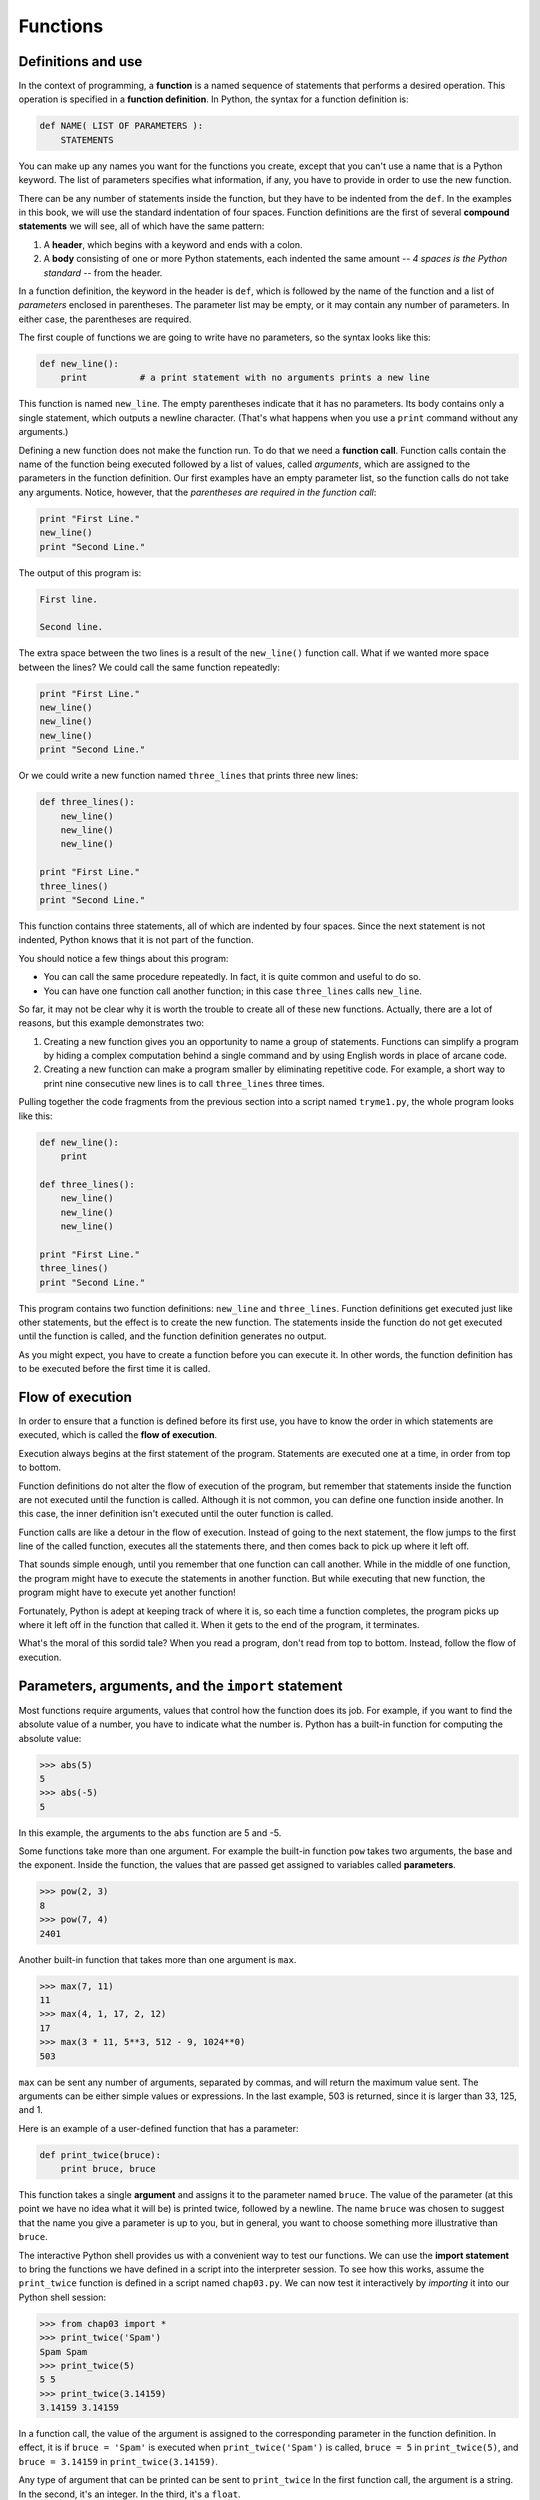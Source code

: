 ..  Copyright (C)  Jeffrey Elkner, Allen B. Downey and Chris Meyers.
    Permission is granted to copy, distribute and/or modify this document
    under the terms of the GNU Free Documentation License, Version 1.3
    or any later version published by the Free Software Foundation;
    with Invariant Sections being Forward, Preface, and Contributor List, no
    Front-Cover Texts, and no Back-Cover Texts.  A copy of the license is
    included in the section entitled "GNU Free Documentation License".

Functions
=========

.. index::
    single: function
    single: function definition
    single: definition; function

Definitions and use
-------------------

In the context of programming, a **function** is a named sequence of statements
that performs a desired operation. This operation is specified in a **function
definition**. In Python, the syntax for a function definition is:

.. sourcecode:: python
    
    def NAME( LIST OF PARAMETERS ):
        STATEMENTS

You can make up any names you want for the functions you create, except that
you can't use a name that is a Python keyword. The list of parameters specifies
what information, if any, you have to provide in order to use the new function.

There can be any number of statements inside the function, but they have to be
indented from the ``def``. In the examples in this book, we will use the
standard indentation of four spaces. Function definitions are the first of
several **compound statements** we will see, all of which have the same
pattern:

#. A **header**, which begins with a keyword and ends with a colon.
#. A **body** consisting of one or more Python statements, each
   indented the same amount -- *4 spaces is the Python standard* -- from
   the header.

In a function definition, the keyword in the header is ``def``, which is
followed by the name of the function and a list of *parameters* enclosed in
parentheses. The parameter list may be empty, or it may contain any number of
parameters. In either case, the parentheses are required.

The first couple of functions we are going to write have no parameters, so the
syntax looks like this:

.. sourcecode:: python
    
    def new_line():
        print          # a print statement with no arguments prints a new line

This function is named ``new_line``. The empty parentheses indicate that it has
no parameters. Its body contains only a single statement, which outputs a
newline character. (That's what happens when you use a ``print`` command
without any arguments.)

Defining a new function does not make the function run. To do that we need a
**function call**. Function calls contain the name of the function being
executed followed by a list of values, called *arguments*, which are assigned
to the parameters in the function definition. Our first examples have an empty
parameter list, so the function calls do not take any arguments. Notice,
however, that the *parentheses are required in the function call*:

.. sourcecode:: python
    
    print "First Line."
    new_line()
    print "Second Line."

The output of this program is:

.. sourcecode:: python
    
    First line.
    
    Second line.

The extra space between the two lines is a result of the ``new_line()``
function call. What if we wanted more space between the lines? We could call
the same function repeatedly:

.. sourcecode:: python
    
    print "First Line."
    new_line()
    new_line()
    new_line()
    print "Second Line."

Or we could write a new function named ``three_lines`` that prints three new
lines:

.. sourcecode:: python
    
    def three_lines():
        new_line()
        new_line()
        new_line()
    
    print "First Line."
    three_lines()
    print "Second Line."

This function contains three statements, all of which are indented by four
spaces. Since the next statement is not indented, Python knows that it is not
part of the function.

You should notice a few things about this program:

* You can call the same procedure repeatedly. In fact, it is quite common and
  useful to do so.
* You can have one function call another function; in this case ``three_lines`` 
  calls ``new_line``.

So far, it may not be clear why it is worth the trouble to create all of these
new functions. Actually, there are a lot of reasons, but this example
demonstrates two:

#. Creating a new function gives you an opportunity to name a group of
   statements. Functions can simplify a program by hiding a complex computation 
   behind a single command and by using English words in place of arcane code.
#. Creating a new function can make a program smaller by eliminating repetitive 
   code. For example, a short way to print nine consecutive new lines is to
   call ``three_lines`` three times.

Pulling together the code fragments from the previous section into a script
named ``tryme1.py``, the whole program looks like this:

.. sourcecode:: python
    
    def new_line():
        print
    
    def three_lines():
        new_line()
        new_line()
        new_line()
    
    print "First Line."
    three_lines()
    print "Second Line."

This program contains two function definitions: ``new_line`` and
``three_lines``. Function definitions get executed just like other statements,
but the effect is to create the new function. The statements inside the
function do not get executed until the function is called, and the function
definition generates no output.

As you might expect, you have to create a function before you can execute it.
In other words, the function definition has to be executed before the first
time it is called.


.. index:: flow of execution

Flow of execution
-----------------

In order to ensure that a function is defined before its first use, you have to
know the order in which statements are executed, which is called the **flow of
execution**.

Execution always begins at the first statement of the program.  Statements are
executed one at a time, in order from top to bottom.

Function definitions do not alter the flow of execution of the program, but
remember that statements inside the function are not executed until the
function is called. Although it is not common, you can define one function
inside another. In this case, the inner definition isn't executed until the
outer function is called.

Function calls are like a detour in the flow of execution. Instead of going to
the next statement, the flow jumps to the first line of the called function,
executes all the statements there, and then comes back to pick up where it left
off.

That sounds simple enough, until you remember that one function can call
another. While in the middle of one function, the program might have to execute
the statements in another function. But while executing that new function, the
program might have to execute yet another function!

Fortunately, Python is adept at keeping track of where it is, so each time a
function completes, the program picks up where it left off in the function that
called it. When it gets to the end of the program, it terminates.

What's the moral of this sordid tale? When you read a program, don't read from
top to bottom. Instead, follow the flow of execution.


.. index::
    single: parameter
    single: function; parameter
    single: argument
    single: function; argument
    single: import
    single: import statement

Parameters, arguments, and the ``import`` statement
---------------------------------------------------

Most functions require arguments, values that control how the function does its
job. For example, if you want to find the absolute value of a number, you have
to indicate what the number is. Python has a built-in function for computing
the absolute value:

.. sourcecode:: python
    
    >>> abs(5)
    5
    >>> abs(-5)
    5

In this example, the arguments to the ``abs`` function are 5 and -5.

Some functions take more than one argument. For example the built-in function
``pow`` takes two arguments, the base and the exponent. Inside the function,
the values that are passed get assigned to variables called **parameters**.

.. sourcecode:: python
    
    >>> pow(2, 3)
    8
    >>> pow(7, 4)
    2401

Another built-in function that takes more than one argument is ``max``.

.. sourcecode:: python
    
    >>> max(7, 11)
    11
    >>> max(4, 1, 17, 2, 12)
    17
    >>> max(3 * 11, 5**3, 512 - 9, 1024**0)
    503

``max`` can be sent any number of arguments, separated by commas, and will
return the maximum value sent. The arguments can be either simple values or
expressions. In the last example, 503 is returned, since it is larger than 33,
125, and 1.

Here is an example of a user-defined function that has a parameter:

.. sourcecode:: python
    
    def print_twice(bruce):
        print bruce, bruce

This function takes a single **argument** and assigns it to the parameter named
``bruce``. The value of the parameter (at this point we have no idea what it
will be) is printed twice, followed by a newline.  The name ``bruce`` was
chosen to suggest that the name you give a parameter is up to you, but in
general, you want to choose something more illustrative than ``bruce``.

The interactive Python shell provides us with a convenient way to test our
functions. We can use the **import statement** to bring the functions we have
defined in a script into the interpreter session. To see how this works, assume
the ``print_twice`` function is defined in a script named ``chap03.py``. We can
now test it interactively by *importing* it into our Python shell session:

.. sourcecode:: python
    
    >>> from chap03 import *
    >>> print_twice('Spam')
    Spam Spam
    >>> print_twice(5)
    5 5
    >>> print_twice(3.14159)
    3.14159 3.14159

In a function call, the value of the argument is assigned to the corresponding
parameter in the function definition. In effect, it is if ``bruce = 'Spam'`` is
executed when ``print_twice('Spam')`` is called, ``bruce = 5`` in
``print_twice(5)``, and ``bruce = 3.14159`` in ``print_twice(3.14159)``.

Any type of argument that can be printed can be sent to ``print_twice`` In the
first function call, the argument is a string. In the second, it's an integer.
In the third, it's a ``float``.

As with built-in functions, we can use an expression as an argument for
``print_twice``:

.. sourcecode:: python
    
    >>> print_twice('Spam' * 4)
    SpamSpamSpamSpam SpamSpamSpamSpam

``'Spam'*4`` is first evaluated to ``'SpamSpamSpamSpam'``, which is then
passed as an argument to ``print_twice``.


.. index::
    single: composition
    single: function; composition

Composition
-----------

Just as with mathematical functions, Python functions can be **composed**,
meaning that you use the result of one function as the input to another.

.. sourcecode:: python
    
    >>> print_twice(abs(-7))
    7 7
    >>> print_twice(max(3, 1, abs(-11), 7))
    11 11

In the first example, ``abs(-7)`` evaluates to 7, which then becomes the
argument to ``print_twice``. In the second example we have two levels of
composition, since ``abs(-11)`` is first evaluated to 11 before ``max(3,
1, 11, 7)`` is evaluated to 11 and ``print_twice(11)`` then displays the
result.

We can also use a variable as an argument:

.. sourcecode:: python
    
    >>> michael = 'Eric, the half a bee.'
    >>> print_twice(michael)
    Eric, the half a bee. Eric, the half a bee.

Notice something very important here. The name of the variable we pass as an
argument (``michael``) has nothing to do with the name of the
parameter ( ``bruce``). It doesn't matter what the value was called back
home (in the caller); here in ``print_twice``, we call everybody ``bruce``.


.. index::
    single: local variable
    single: variable; local

Variables and parameters are local
----------------------------------

When you create a **local variable** inside a function, it only exists inside
the function, and you cannot use it outside. For example:

.. sourcecode:: python
    
    def cat_twice(part1, part2):
        cat = part1 + part2
        print_twice(cat)

This function takes two arguments, concatenates them, and then prints the
result twice. We can call the function with two strings:

.. sourcecode:: python
    
    >>> chant1 = "Pie Jesu domine, "
    >>> chant2 = "Dona eis requiem."
    >>> cat_twice(chant1, chant2)
    Pie Jesu domine, Dona eis requiem. Pie Jesu domine, Dona eis requiem.

When ``cat_twice`` terminates, the variable ``cat`` is destroyed. If we
try to print it, we get an error:

.. sourcecode:: python
    
    >>> print cat
    NameError: name 'cat' is not defined

Parameters are also local. For example, outside the function ``print_twice``,
there is no such thing as ``bruce``. If you try to use it, Python will
complain.


.. index::
    single: stack diagram
    single: function frame
    single: frame
    single: traceback
    single: stack trace

Stack diagrams
--------------

To keep track of which variables can be used where, it is sometimes useful to
draw a **stack diagram**. Like state diagrams, stack diagrams show the value of
each variable, but they also show the function to which each variable belongs.

Each function is represented by a **frame**. A frame is a box with the name of
a function beside it and the parameters and variables of the function inside
it. The stack diagram for the previous example looks like this:

.. image:: illustrations/stack.svg
   :alt: Stack diagram 

The order of the stack shows the flow of execution. ``print_twice`` was called
by ``cat_twice``, and ``cat_twice`` was called by ``__main__``, which is a
special name for the topmost function. When you create a variable outside of
any function, it belongs to ``__main__``.

Each parameter refers to the same value as its corresponding argument.  So,
``part1`` has the same value as ``chant1``, ``part2`` has the same value as
``chant2``, and ``bruce`` has the same value as ``cat``.

If an error occurs during a function call, Python prints the name of the
function, and the name of the function that called it, and the name of the
function that called *that*, all the way back to the top most function.

To see how this works, create a Python script named ``tryme2.py`` that looks
like this:

.. sourcecode:: python
    
    def print_twice(bruce):
        print bruce, bruce
        print cat
    
    def cat_twice(part1, part2):
        cat = part1 + part2
        print_twice(cat)
    
    chant1 = "Pie Jesu domine, "
    chant2 = "Dona eis requim."
    cat_twice(chant1, chant2)

We've added the statement, ``print cat`` inside the ``print_twice`` function,
but ``cat`` is not defined there. Running this script will produce an error
message like this:

.. sourcecode:: python
    
    Traceback (innermost last):
      File "tryme2.py", line 11, in <module>
        cat_twice(chant1, chant2)
      File "tryme2.py", line 7, in cat_twice
        print_twice(cat)
      File "tryme2.py", line 3, in print_twice
        print cat
    NameError: global name 'cat' is not defined

This list of functions is called a **traceback**. It tells you what program
file the error occurred in, and what line, and what functions were executing at
the time. It also shows the line of code that caused the error.

Notice the similarity between the traceback and the stack diagram.  It's not a
coincidence. In fact, another common name for a traceback is a *stack trace*.


Glossary
--------

.. glossary::

    function
        A named sequence of statements that performs some useful operation.
        Functions may or may not take parameters and may or may not produce a
        result.

    function definition
        A statement that creates a new function, specifying its name,
        parameters, and the statements it executes.

    compound statement
        A statement that consists of two parts:

        #. header - which begins with a keyword determining the statement
           type, and ends with a colon.
        #. body - containing one or more statements indented the same amount
           from the header.

        The syntax of a compound statement looks like this:

        .. sourcecode:: python
        
            keyword expression:
                statement
                statement ...

    header
        The first part of a compound statement. Headers begin with a keyword and
        end with a colon (:)

    body
        The second part of a compound statement. The body consists of a
        sequence of statements all indented the same amount from the beginning
        of the header.  The standard amount of indentation used within the
        Python community is 4 spaces.

    function call
        A statement that executes a function. It consists of the name of the
        function followed by a list of arguments enclosed in parentheses.

    flow of execution
        The order in which statements are executed during a program run.

    parameter
        A name used inside a function to refer to the value passed as an
        argument.

    import
        A statement which permits functions and variables defined in a Python
        script to be brought into the environment of another script or a
        running Python shell.For example, assume the following is in a script
        named ``tryme.py``:

        .. sourcecode:: python
        
            def print_thrice(thing):
                print thing, thing, thing
        
            n = 42
            s = "And now for something completely different..."

        Now begin a python shell from within the same directory where
        ``tryme.py`` is located::

            $ ls
            tryme.py  
            $ python
            >>>

        Three names are defined in ``tryme.py``: ``print_thrice``, ``n``, and
        ``s``.  If we try to access any of these in the shell without first
        importing, we get an error:

        .. sourcecode:: python

            >>> n
            Traceback (most recent call last):
              File "<stdin>", line 1, in <module> 
            NameError: name 'n' is not defined
            >>> print_thrice("ouch!")
            Traceback (most recent call last):
              File "<stdin>", line 1, in <module>
            NameError: name 'print_thrice' is not defined

        If we import everything from ``tryme.py``, however, we can use
        everything defined in it:

        .. sourcecode:: python
        
            >>> from tryme import *
            >>> n
            42
            >>> s
            'And now for something completely different...'
            >>> print_thrice("Yipee!")
            Yipee! Yipee! Yipee!
            >>>

        Note that you do not include the ``.py`` from the script name in the
        import statement.

    argument
        A value provided to a function when the function is called. This value
        is assigned to the corresponding parameter in the function.

    function composition
        Using the output from one function call as the input to another.

    local variable
        A variable defined inside a function. A local variable can only be used
        inside its function.

    stack diagram
        A graphical representation of a stack of functions, their variables,
        and the values to which they refer.

    frame
        A box in a stack diagram that represents a function call. It contains
        the local variables and parameters of the function.

    traceback
        A list of the functions that are executing, printed when a runtime
        error occurs. A traceback is also commonly refered to as a
        *stack trace*, since it lists the functions in the order in which they
        are stored in the
        `runtime stack <http://en.wikipedia.org/wiki/Runtime_stack>`__.


Exercises
---------

#. Using a text editor, create a Python script named ``tryme3.py`` .  Write a
   function in this file called ``nine_lines`` that uses ``three_lines`` to
   print nine blank lines. Now add a function named ``clear_screen`` that
   prints out twenty-five blank lines. The last line of your program should be
   a *call* to ``clear_screen``.
#. Move the last line of ``tryme3.py`` to the top of the program, so the
   *function call* to ``clear_screen`` appears before the *function
   definition*.   Run the program and record what error message you get.  Can
   you state a rule about *function definitions* and *function calls* which
   describes where they can appear relative to each other in a program?
#. Starting with a working version of ``tryme3.py`` , move the definition of
   ``new_line`` after the definition of ``three_lines``. Record what happens
   when you run this program. Now move the definition of ``new_line`` below a
   call to ``three_lines()``. Explain how this is an example of the rule you
   stated in the previous exercise.
#. Fill in the *body* of the *function definition* for ``cat_n_times`` so that
   it will print the string, s, n times:

   .. sourcecode:: python
    
       def cat_n_times(s, n):
           <fill in your code here> 

   Save this function in a script named ``import_test.py``. Now at a unix
   prompt, make sure you are in the same directory where the
   ``import_test.py`` is located ( ``ls`` should show ``import_test.py``).
   Start a Python shell and try the following:

   .. sourcecode:: python
    
        >>> from import_test import *
        >>> cat_n_times('Spam', 7)
        SpamSpamSpamSpamSpamSpamSpam

   If all is well, your session should work the same as this one.  Experiment
   with other calls to ``cat_n_times`` until you feel comfortable with how it
   works.
